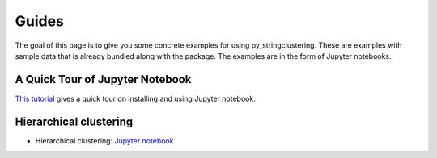 ======
Guides
======

The goal of this page  is to give you some concrete examples for using py_stringclustering.
These are examples with sample data that is already bundled along with the package. The
examples are in the form of Jupyter notebooks.

A Quick Tour of Jupyter Notebook
--------------------------------
`This tutorial <https://jupyter-notebook-beginner-guide.readthedocs.io/en/latest/index.html>`_
gives a quick tour on installing and using Jupyter notebook.

Hierarchical clustering
---------------------
* Hierarchical clustering: `Jupyter notebook <https://nbviewer.jupyter.org/github/anhaidgroup/py_stringclustering/blob/rel_0.1.x/notebooks/HierarchicalClustering.ipynb>`_

